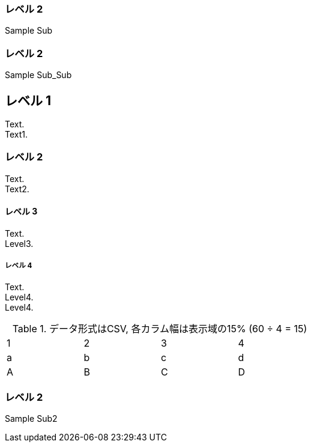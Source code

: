 === レベル 2

Sample Sub

=== レベル 2

Sample Sub_Sub


== レベル 1
Text. +
Text1. +

=== レベル 2
Text. +
Text2. +

==== レベル 3
Text. +
Level3. +

===== レベル 4
Text. +
Level4. +
Level4. +


.データ形式はCSV, 各カラム幅は表示域の15% (60 ÷ 4 = 15)
[format="csv",width="60%",cols="4"]
[frame="topbot",grid="none"]
|======
1,2,3,4
a,b,c,d
A,B,C,D
|======

=== レベル 2

Sample Sub2
